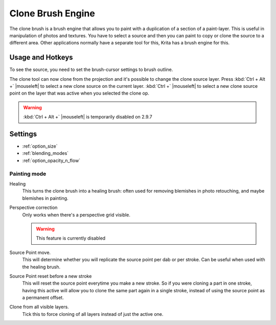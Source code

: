 .. meta::
   :description:
        The Clone Brush Engine manual page.

.. metadata-placeholder

   :authors: - Wolthera van Hövell tot Westerflier <griffinvalley@gmail.com>
   :license: GNU free documentation license 1.3 or later.


.. index:: Brush Engine, Clone Tool, Clone Brush Engine
.. _clone_brush_engine:

==================
Clone Brush Engine
==================

.. meta::
   :description lang=en:
        The Clone Brush Engine manual page.

.. metadata-placeholder

   :authors: - Wolthera van Hövell tot Westerflier <griffinvalley@gmail.com>
             - Raghavendra Kamath <raghavendr.raghu@gmail.com>
             - Scott Petrovic
   :license: GNU free documentation license 1.3 or later.

.. image:: /images/icons/clonebrush.svg

The clone brush is a brush engine that allows you to paint with a duplication of a section of a paint-layer. This is useful in manipulation of photos and textures. You have to select a source and then you can paint to copy or clone the source to a different area. Other applications normally have a separate tool for this, Krita has a brush engine for this.

Usage and Hotkeys
-----------------

To see the source, you need to set the brush-cursor settings to brush outline.

The clone tool can now clone from the projection and it's possible to change the clone source layer. Press :kbd:`Ctrl + Alt +` |mouseleft| to select a new clone source on the current layer. :kbd:`Ctrl +` |mouseleft| to select a new clone source point on the layer that was active when you selected the clone op.

.. warning::

    :kbd:`Ctrl + Alt +` |mouseleft| is temporarily disabled on 2.9.7

Settings
--------

* :ref:`option_size`
* :ref:`blending_modes`
* :ref:`option_opacity_n_flow`

Painting mode
~~~~~~~~~~~~~

Healing
    This turns the clone brush into a healing brush: often used for removing blemishes in photo retouching, and maybe blemishes in painting.
Perspective correction
    Only works when there's a perspective grid visible.
    
    .. warning::
        This feature is currently disabled
Source Point move.
    This will determine whether you will replicate the source point per dab or per stroke. Can be useful when used with the healing brush.
Source Point reset before a new stroke
    This will reset the source point everytime you make a new stroke. So if you were cloning a part in one stroke, having this active will allow you to clone the same part again in a single stroke, instead of using the source point as a permanent offset. 
Clone from all visible layers. 
    Tick this to force cloning of all layers instead of just the active one.

